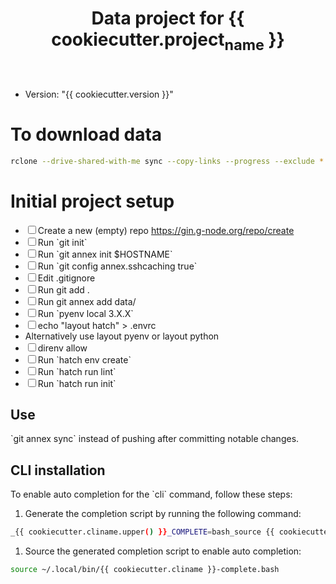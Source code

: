#+title: Data project for {{ cookiecutter.project_name }}

- Version: "{{ cookiecutter.version }}"

* To download data

#+begin_src sh :results output :exports both
rclone --drive-shared-with-me sync --copy-links --progress --exclude *.lifext gdpa:iClima\ 1Photon data/
#+end_src

* Initial project setup

- [ ] Create a new (empty) repo https://gin.g-node.org/repo/create
- [ ] Run `git init`
- [ ] Run `git annex init $HOSTNAME`
- [ ] Run `git config annex.sshcaching true`
- [ ] Edit .gitignore
- [ ] Run git add .
- [ ] Run git annex add data/
- [ ] Run `pyenv local 3.X.X`
- [ ] echo "layout hatch" > .envrc 
- Alternatively use layout pyenv or layout python
- [ ] direnv allow
- [ ] Run `hatch env create`
- [ ] Run `hatch run lint`
- [ ] Run `hatch run init`


** Use 
`git annex sync` instead of pushing after committing notable changes.

** CLI installation

To enable auto completion for the `cli` command, follow these steps:

1.  Generate the completion script by running the following command:
   
#+begin_src sh :results output :exports both
_{{ cookiecutter.cliname.upper() }}_COMPLETE=bash_source {{ cookiecutter.cliname }} > ~/.local/bin/{{ cookiecutter.cliname }}-complete.bash
#+end_src

2.  Source the generated completion script to enable auto completion:
   
#+begin_src sh :results output :exports both
source ~/.local/bin/{{ cookiecutter.cliname }}-complete.bash
#+end_src



